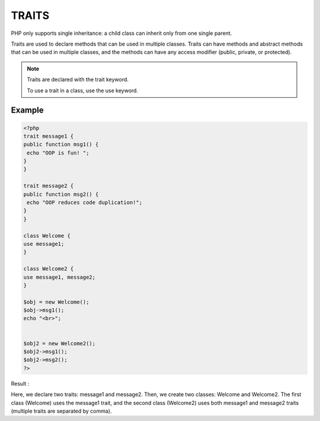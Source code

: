 TRAITS
=======

PHP only supports single inheritance: a child class can inherit only from one single parent.

Traits are used to declare methods that can be used in multiple classes. Traits can have methods and abstract methods that can be used in multiple classes, and the methods can have any access modifier (public, private, or protected).

.. note::

   Traits are declared with the trait keyword.

   To use a trait in a class, use the use keyword.

Example
---------

.. code-block:: php

   <?php
   trait message1 {
   public function msg1() {
    echo "OOP is fun! ";
   }
   }

   trait message2 {
   public function msg2() {
    echo "OOP reduces code duplication!";
   }
   }

   class Welcome {
   use message1;
   }

   class Welcome2 {
   use message1, message2;
   }

   $obj = new Welcome();
   $obj->msg1();
   echo "<br>";


   $obj2 = new Welcome2();
   $obj2->msg1();
   $obj2->msg2();
   ?>

Result :

.. image:: images/img.png

Here, we declare two traits: message1 and message2. Then, we create two classes: Welcome and Welcome2. The first class (Welcome) uses the message1 trait, and the second class (Welcome2) uses both message1 and message2 traits (multiple traits are separated by comma).

